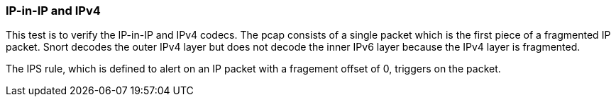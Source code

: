 === IP-in-IP and IPv4

This test is to verify the IP-in-IP and IPv4 codecs. The pcap consists of a single packet which is
the first piece of a fragmented IP packet. Snort decodes the outer IPv4 layer but does not decode
the inner IPv6 layer because the IPv4 layer is fragmented.

The IPS rule, which is defined to alert on an IP packet with a fragement offset of 0, triggers on
the packet.

